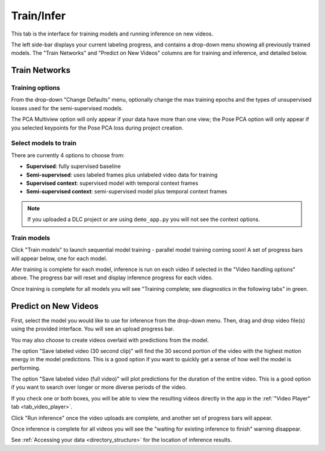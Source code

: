 .. _tab_train_infer:

###########
Train/Infer
###########

This tab is the interface for training models and running inference on new videos.

.. image:: https://imgur.com/uU6LbBZ.png

The left side-bar displays your current labeling progress, and contains a drop-down menu showing
all previously trained models.
The "Train Networks" and "Predict on New Videos" columns are for training and inference,
and detailed below.

Train Networks
==============

Training options
----------------

From the drop-down "Change Defaults" menu,
optionally change the max training epochs and the types of unsupervised losses used for the
semi-supervised models.

.. .. image:: https://imgur.com/LiylXxc.png
    :width: 400

The PCA Multiview option will only appear if your data have more than one view;
the Pose PCA option will only appear if you selected keypoints for the Pose PCA loss during
project creation.

Select models to train
----------------------

There are currently 4 options to choose from:

* **Supervised**: fully supervised baseline
* **Semi-supervised**: uses labeled frames plus unlabeled video data for training
* **Supervised context**: supervised model with temporal context frames
* **Semi-supervised context**: semi-supervised model plus temporal context frames

.. .. image:: https://imgur.com/x1MdTSk.png
    :width: 400

.. note::

    If you uploaded a DLC project or are using ``demo_app.py`` you will not see the context options.

Train models
------------

Click "Train models" to launch sequential model training - parallel model training coming soon!
A set of progress bars will appear below, one for each model.

.. image:: https://imgur.com/Atekosg.png
    :width: 400

Afer training is complete for each model, inference is run on each video if selected in the
"Video handling options" above.
The progress bar will reset and display inference progress for each video.

Once training is complete for all models you will see
"Training complete; see diagnostics in the following tabs" in green.

.. _tab_train_infer__infer:

Predict on New Videos
=====================

First, select the model you would like to use for inference from the drop-down menu.
Then, drag and drop video file(s) using the provided interface.
You will see an upload progress bar.

.. image:: https://imgur.com/MXHq8hx.png
    :width: 400

You may also choose to create videos overlaid with predictions from the model.

.. image:: https://imgur.com/RBqSZTF.png
    :width: 300

The option "Save labeled video (30 second clip)" will find the 30 second portion of the video
with the highest motion energy in the model predictions.
This is a good option if you want to quickly get a sense of how well the model is performing.

The option "Save labeled video (full video)" will plot predictions for the duration of the entire
video.
This is a good option if you want to search over longer or more diverse periods of the video.

If you check one or both boxes, you will be able to view the resulting videos directly in the app
in the :ref:`"Video Player" tab <tab_video_player>`.

Click "Run inference" once the video uploads are complete,
and another set of progress bars will appear.

.. image:: https://imgur.com/rK2d7ph.png
    :width: 400

Once inference is complete for all videos you will see the
"waiting for existing inference to finish" warning disappear.

See :ref:`Accessing your data <directory_structure>` for the location of inference results.
